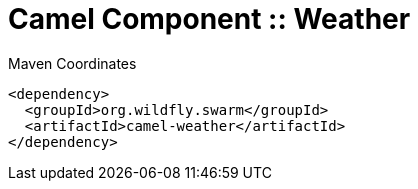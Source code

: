 = Camel Component :: Weather


.Maven Coordinates
[source,xml]
----
<dependency>
  <groupId>org.wildfly.swarm</groupId>
  <artifactId>camel-weather</artifactId>
</dependency>
----


